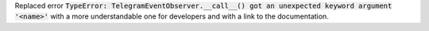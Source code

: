 Replaced error :code:`TypeError: TelegramEventObserver.__call__() got an unexpected keyword argument '<name>'`
with a more understandable one for developers and with a link to the documentation.
